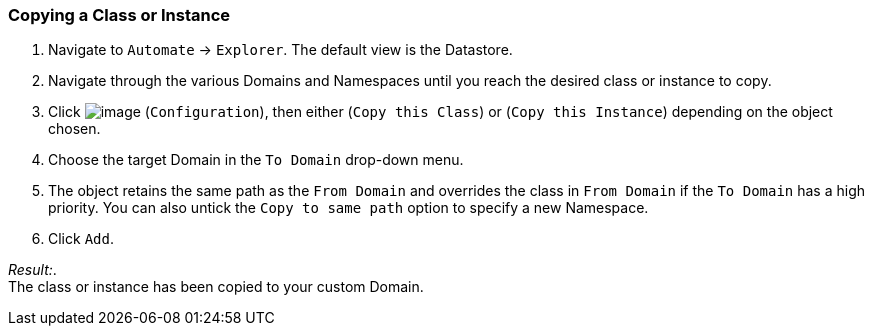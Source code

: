 === Copying a Class or Instance

. Navigate to `Automate` -> `Explorer`. The default view is the Datastore.

. Navigate through the various Domains and Namespaces until you reach the
desired class or instance to copy.

. Click image:../images/1847.png[image] (`Configuration`), then either (`Copy this Class`) or (`Copy this Instance`) depending on the object chosen.

. Choose the target Domain in the `To Domain` drop-down menu.

. The object retains the same path as the `From Domain` and overrides the
class in `From Domain` if the `To Domain` has a high priority. You can also untick the `Copy to same path` option to specify a new Namespace.

. Click `Add`.

_Result:_. +
The class or instance has been copied to your custom Domain.
